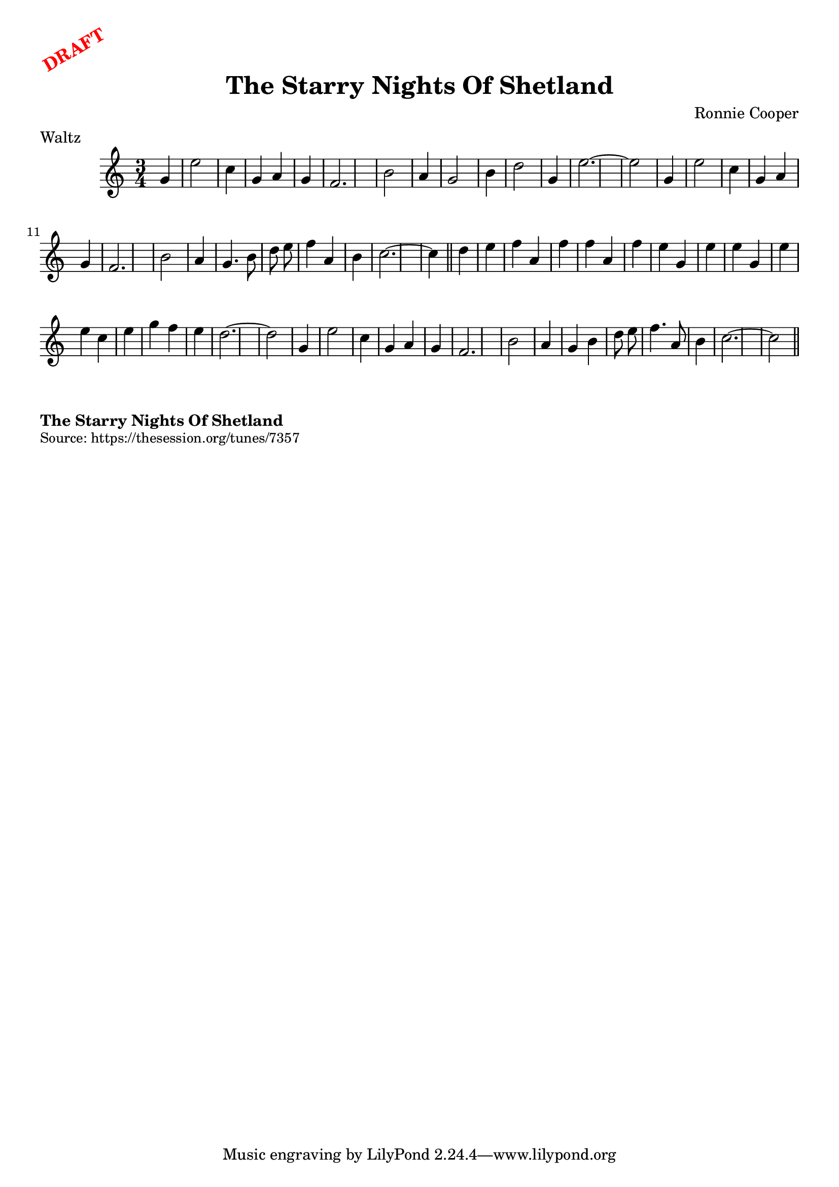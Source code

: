 \version "2.20.0"
\language "english"

\paper {
  print-all-headers = ##t
}

\markup \rotate #30 \large \bold \with-color "red" "DRAFT"

\score {
\header {
    composer = "Ronnie Cooper"
	meter = "Waltz"
	tagline = "Lily was here 2.22.1 -- automatically converted from ABC"
	title = "The Starry Nights Of Shetland"
}

  \absolute {
\time 3/4 \key c \major   g'4  \bar "|"   e''2    c''4  \bar "|"   g'4    a'4
 g'4  \bar "|"   f'2.  \bar "|"   b'2    a'4  \bar "|"   g'2    b'4  \bar "|"
d''2    g'4  \bar "|"   e''2.   ~    \bar "|"   e''2    g'4  \bar "|"     e''2
  c''4  \bar "|"   g'4    a'4    g'4  \bar "|"   f'2.  \bar "|"   b'2    a'4
\bar "|"   g'4.    b'8    d''8    e''8  \bar "|"   f''4    a'4    b'4  \bar "|"
  c''2.   ~    \bar "|"   c''4  \bar "||"     d''4    e''4  \bar "|"   f''4
a'4    f''4  \bar "|"   f''4    a'4    f''4  \bar "|"   e''4    g'4    e''4
\bar "|"   e''4    g'4    e''4  \bar "|"   e''4    c''4    e''4  \bar "|"
g''4    f''4    e''4  \bar "|"   d''2.   ~    \bar "|"   d''2    g'4  \bar "|"
   e''2    c''4  \bar "|"   g'4    a'4    g'4  \bar "|"   f'2.  \bar "|"   b'2
  a'4  \bar "|"   g'4    b'4    d''8    e''8  \bar "|"   f''4.    a'8    b'4
\bar "|"   c''2.   ~    \bar "|"   c''2  \bar "||"
  }
}

\markup \bold { The Starry Nights Of Shetland }
\markup \smaller \wordwrap { Source: https://thesession.org/tunes/7357 }
